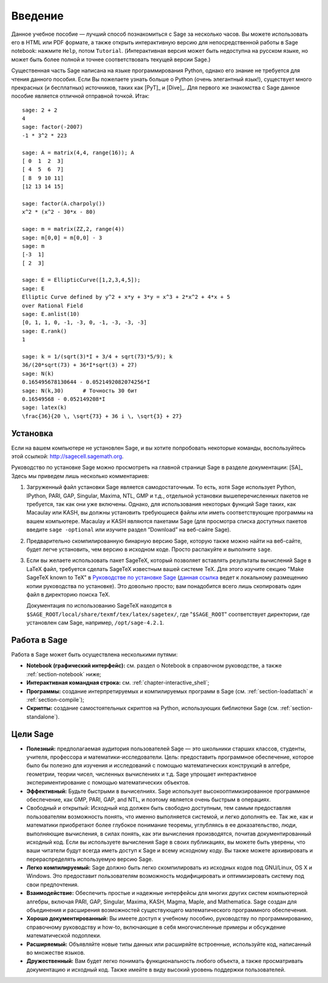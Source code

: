 ************
Введение
************

Данное учебное пособие — лучший способ познакомиться с Sage за несколько
часов. Вы можете использовать его в HTML или PDF формате, а также открыть
интерактивную версию для непосредственной работы в Sage notebook: нажмите
``Help``, потом ``Tutorial``. (Интерактивная версия может быть недоступна на
русском языке, но может быть более полной и точнее соответствовать текущей
версии Sage.)

Существенная часть Sage написана на языке программирования Python, однако его
знание не требуется для чтения данного пособия. Если Вы пожелаете узнать больше
о Python (очень элегантный язык!), существует много прекрасных (и бесплатных)
источников, таких как [PyT]_ и [Dive]_. Для первого же знакомства с Sage данное
пособие является отличной отправной точкой. Итак:

::

    sage: 2 + 2
    4
    sage: factor(-2007)
    -1 * 3^2 * 223

    sage: A = matrix(4,4, range(16)); A
    [ 0  1  2  3]
    [ 4  5  6  7]
    [ 8  9 10 11]
    [12 13 14 15]

    sage: factor(A.charpoly())
    x^2 * (x^2 - 30*x - 80)

    sage: m = matrix(ZZ,2, range(4))
    sage: m[0,0] = m[0,0] - 3
    sage: m
    [-3  1]
    [ 2  3]

    sage: E = EllipticCurve([1,2,3,4,5]);
    sage: E
    Elliptic Curve defined by y^2 + x*y + 3*y = x^3 + 2*x^2 + 4*x + 5
    over Rational Field
    sage: E.anlist(10)
    [0, 1, 1, 0, -1, -3, 0, -1, -3, -3, -3]
    sage: E.rank()
    1

    sage: k = 1/(sqrt(3)*I + 3/4 + sqrt(73)*5/9); k
    36/(20*sqrt(73) + 36*I*sqrt(3) + 27)
    sage: N(k)
    0.165495678130644 - 0.0521492082074256*I
    sage: N(k,30)      # Точность 30 бит
    0.16549568 - 0.052149208*I
    sage: latex(k)
    \frac{36}{20 \, \sqrt{73} + 36 i \, \sqrt{3} + 27}

.. _installation:

Установка
============
Если на вашем компьютере не установлен Sage, и вы хотите попробовать
некоторые команды, воспользуйтесь этой ссылкой: http://sagecell.sagemath.org.

Руководство по установке Sage можно просмотреть на главной странице
Sage в разделе документации: [SA]_ Здесь мы приведем лишь несколько
комментариев:

#. Загруженный файл установки Sage является самодостаточным. То есть,
   хотя Sage использует Python, IPython, PARI, GAP, Singular, Maxima,
   NTL, GMP и т.д., отдельной установки вышеперечисленных пакетов не
   требуется, так как они уже включены. Однако, для использования
   некоторых функций Sage таких, как Macaulay или KASH, вы должны
   установить требующиеся файлы или иметь соответствующие программы на
   вашем компьютере. Macaulay и KASH являются пакетами Sage (для просмотра
   списка доступных пакетов введите ``sage -optional`` или изучите раздел
   “Download” на веб-сайте Sage).

#. Предварительно скомпилированную бинарную версию Sage, которую также можно
   найти на веб-сайте, будет легче установить, чем версию в исходном коде.
   Просто распакуйте и выполните ``sage``.

#. Если вы желаете использовать пакет SageTeX, который позволяет вставлять
   результаты вычислений Sage в LaTeX файл, требуется сделать SageTeX
   известным вашей системе TeX. Для этого изучите секцию "Make SageTeX known
   to TeX" в `Руководстве по установке Sage <http://doc.sagemath.org/html/en/>`_
   (`данная ссылка <../../en/installation/index.html>`_ ведет к локальному размещению
   копии руководства по установке). Это довольно просто; вам понадобится
   всего лишь скопировать один файл в директорию поиска TeX.

   Документация по использованию SageTeX находится в
   ``$SAGE_ROOT/local/share/texmf/tex/latex/sagetex/``, где
   "``$SAGE_ROOT``" соответствует директории, где установлен сам Sage,
   например, ``/opt/sage-4.2.1``.

Работа в Sage
================

Работа в Sage может быть осуществлена несколькими путями:

-  **Notebook (графический интерфейс):** см. раздел о Notebook в справочном
   руководстве, а также :ref:`section-notebook` ниже;

-  **Интерактивная командная строка:** см. :ref:`chapter-interactive_shell`;

-  **Программы:** создание интерпретируемых и компилируемых программ в
   Sage (см. :ref:`section-loadattach` и :ref:`section-compile`);

-  **Скрипты:** создание самостоятельных скриптов на Python, использующих
   библиотеки Sage (см. :ref:`section-standalone`).

Цели Sage
=========

-  **Полезный:** предполагаемая аудитория пользователей Sage — это
   школьники старших классов, студенты, учителя, профессора и
   математики-исследователи. Цель: предоставить программное обеспечение,
   которое было бы полезно для изучения и исследований с помощью
   математических конструкций в алгебре, геометрии, теории чисел,
   численных вычислениях и т.д. Sage упрощает интерактивное
   экспериментирование с помощью математических объектов.

-  **Эффективный:** Будьте быстрыми в вычиселниях. Sage использует
   высокооптимизированное программное обеспечение, как GMP, PARI, GAP,
   and NTL, и поэтому является очень быстрым в операциях.

-  Свободный и открытый: Исходный код должен быть свободно доступным,
   тем самым предоставляя пользователям возможность понять, что именно
   выполняется системой, и легко дополнять ее. Так же, как и математики
   приобретают более глубокое понимание теоремы, углубляясь в ее
   доказательство, люди, выполняющие вычисления, в силах понять, как эти
   вычисления производятся, почитав документированный исходный код. Если
   вы используете вычисления Sage в своих публикациях, вы можете быть
   уверены, что ваши читатели будут всегда иметь доступ к Sage и всему
   исходному коду. Вы также можете архивировать и перераспределять
   используемую версию Sage.

-  **Легко компилируемый:** Sage должно быть легко скомпилировать из исходных
   кодов под GNU/Linux, OS X и Windows. Это предоставит пользователям
   возможность модифицировать и оптимизировать систему под свои предпочтения.

-  **Взаимодействие:** Обеспечить простые и надежные интерфейсы для многих
   других систем компьютерной алгебры, включая PARI, GAP, Singular, Maxima,
   KASH, Magma, Maple, and Mаthematica. Sage создан для объединения и
   расширения возможностей существующего математического программного
   обеспечения.

-  **Хорошо документированный:** Вы имеете доступ к учебному пособию,
   руководству по программированию, справочному руководству и how-to,
   включающие в себя многочисленные примеры и обсуждение математической
   подоплеки.

-  **Расширяемый:** Объявляйте новые типы данных или расширяйте встроенные,
   используйте код, написанный во множестве языков.

-  **Дружественный:** Вам будет легко понимать функциональность любого объекта,
   а также просматривать документацию и исходный код. Также имейте в виду
   высокий уровень поддержки пользователей.

